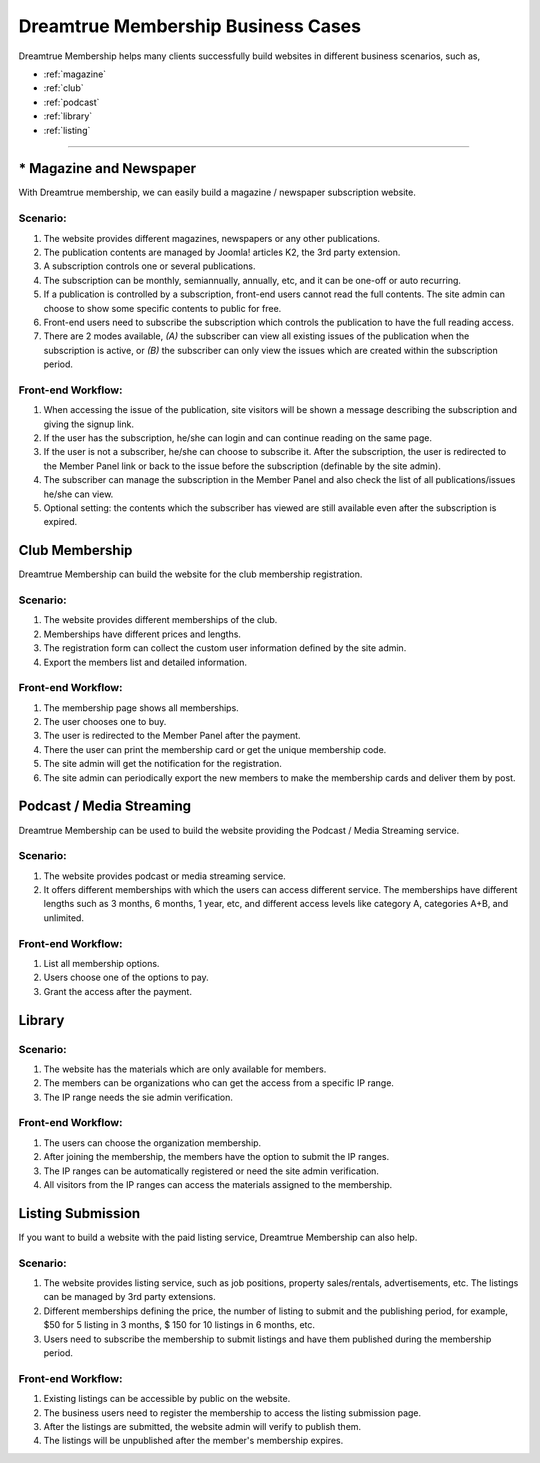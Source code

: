 *********************************************
Dreamtrue Membership Business Cases
*********************************************

Dreamtrue Membership helps many clients successfully build websites in different business scenarios, such as,

* :ref:`magazine`
* :ref:`club`
* :ref:`podcast`
* :ref:`library`
* :ref:`listing`

==================================================================================


.. _magazine:

------------------------------
* Magazine and Newspaper
------------------------------

With Dreamtrue membership, we can easily build a magazine / newspaper subscription website.

^^^^^^^^^^^^^^^^^^
Scenario:
^^^^^^^^^^^^^^^^^^

1. The website provides different magazines, newspapers or any other publications.

2. The publication contents are managed by Joomla! articles K2, the 3rd party extension.

3. A subscription controls one or several publications.

4. The subscription can be monthly, semiannually, annually, etc, and it can be one-off or auto recurring.

5. If a publication is controlled by a subscription, front-end users cannot read the full contents. The site admin can choose to show some specific contents to public for free.

6. Front-end users need to subscribe the subscription which controls the publication to have the full reading access.

7. There are 2 modes available, *(A)* the subscriber can view all existing issues of the publication when the subscription is active, or *(B)* the subscriber can only view the issues which are created within the subscription period.

^^^^^^^^^^^^^^^^^^^^^^^^^
Front-end Workflow:
^^^^^^^^^^^^^^^^^^^^^^^^^

1. When accessing the issue of the publication, site visitors will be shown a message describing the subscription and giving the signup link.

2. If the user has the subscription, he/she can login and can continue reading on the same page.

3. If the user is not a subscriber, he/she can choose to subscribe it. After the subscription, the user is redirected to the Member Panel link or back to the issue before the subscription (definable by the site admin).

4. The subscriber can manage the subscription in the Member Panel and also check the list of all publications/issues he/she can view.

5. Optional setting: the contents which the subscriber has viewed are still available even after the subscription is expired.


.. _club:

--------------------------------
Club Membership
--------------------------------

Dreamtrue Membership can build the website for the club membership registration.

^^^^^^^^^^^^^^^^^^
Scenario:
^^^^^^^^^^^^^^^^^^
1. The website provides different memberships of the club.

2. Memberships have different prices and lengths.

3. The registration form can collect the custom user information defined by the site admin.

4. Export the members list and detailed information.

^^^^^^^^^^^^^^^^^^^^^^^^^
Front-end Workflow:
^^^^^^^^^^^^^^^^^^^^^^^^^

1. The membership page shows all memberships.

2. The user chooses one to buy.

3. The user is redirected to the Member Panel after the payment.

4. There the user can print the membership card or get the unique membership code.

5. The site admin will get the notification for the registration.

6. The site admin can periodically export the new members to make the membership cards and deliver them by post.


.. _podcast:

-----------------------------------
Podcast / Media Streaming
-----------------------------------

Dreamtrue Membership can be used to build the website providing the Podcast / Media Streaming service.

^^^^^^^^^^^^^^^^^^^^^^^^^
Scenario:
^^^^^^^^^^^^^^^^^^^^^^^^^

1. The website provides podcast or media streaming service.

2. It offers different memberships with which the users can access different service. The memberships have different lengths such as 3 months, 6 months, 1 year, etc, and different access levels like category A, categories A+B, and unlimited.

^^^^^^^^^^^^^^^^^^^^^^^^^
Front-end Workflow:
^^^^^^^^^^^^^^^^^^^^^^^^^

1. List all membership options.

2. Users choose one of the options to pay.

3. Grant the access after the payment.


.. _library:

-----------------------------------
Library
-----------------------------------

^^^^^^^^^^^^^^^^^^^^^^^^^
Scenario:
^^^^^^^^^^^^^^^^^^^^^^^^^

1. The website has the materials which are only available for members.

2. The members can be organizations who can get the access from a specific IP range.

3. The IP range needs the sie admin verification.

^^^^^^^^^^^^^^^^^^^^^^^^^
Front-end Workflow:
^^^^^^^^^^^^^^^^^^^^^^^^^

1. The users can choose the organization membership.

2. After joining the membership, the members have the option to submit the IP ranges.

3. The IP ranges can be automatically registered or need the site admin verification.

4. All visitors from the IP ranges can access the materials assigned to the membership.


.. _listing:

-----------------------------------
Listing Submission
-----------------------------------

If you want to build a website with the paid listing service, Dreamtrue Membership can also help.

^^^^^^^^^^^^^^^^^^^^^^^^^
Scenario:
^^^^^^^^^^^^^^^^^^^^^^^^^

1. The website provides listing service, such as job positions, property sales/rentals, advertisements, etc. The listings can be managed by 3rd party extensions.

2. Different memberships defining the price, the number of listing to submit and the publishing period, for example, $50 for 5 listing in 3 months, $ 150 for 10 listings in 6 months, etc.

3. Users need to subscribe the membership to submit listings and have them published during the membership period.

^^^^^^^^^^^^^^^^^^^^^^^^^
Front-end Workflow:
^^^^^^^^^^^^^^^^^^^^^^^^^

1. Existing listings can be accessible by public on the website.

2. The business users need to register the membership to access the listing submission page.

3. After the listings are submitted, the website admin will verify to publish them.

4. The listings will be unpublished after the member's membership expires.



